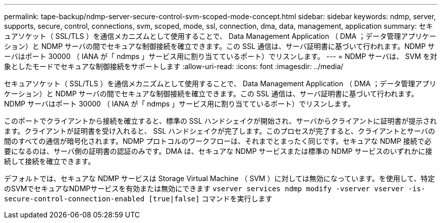 ---
permalink: tape-backup/ndmp-server-secure-control-svm-scoped-mode-concept.html 
sidebar: sidebar 
keywords: ndmp, server, supports, secure, control, connections, svm, scoped, mode, ssl, connection, dma, data, management, application 
summary: セキュアソケット（ SSL/TLS ）を通信メカニズムとして使用することで、 Data Management Application （ DMA ；データ管理アプリケーション）と NDMP サーバの間でセキュアな制御接続を確立できます。この SSL 通信は、サーバ証明書に基づいて行われます。NDMP サーバはポート 30000 （ IANA が「 ndmps 」サービス用に割り当てているポート）でリスンします。 
---
= NDMP サーバは、 SVM を対象としたモードでセキュアな制御接続をサポートします
:allow-uri-read: 
:icons: font
:imagesdir: ../media/


[role="lead"]
セキュアソケット（ SSL/TLS ）を通信メカニズムとして使用することで、 Data Management Application （ DMA ；データ管理アプリケーション）と NDMP サーバの間でセキュアな制御接続を確立できます。この SSL 通信は、サーバ証明書に基づいて行われます。NDMP サーバはポート 30000 （ IANA が「 ndmps 」サービス用に割り当てているポート）でリスンします。

このポートでクライアントから接続を確立すると、標準の SSL ハンドシェイクが開始され、サーバからクライアントに証明書が提示されます。クライアントが証明書を受け入れると、 SSL ハンドシェイクが完了します。このプロセスが完了すると、クライアントとサーバの間のすべての通信が暗号化されます。NDMP プロトコルのワークフローは、それまでとまったく同じです。セキュアな NDMP 接続で必要になるのは、サーバ側の証明書の認証のみです。DMA は、セキュアな NDMP サービスまたは標準の NDMP サービスのいずれかに接続して接続を確立できます。

デフォルトでは、セキュアな NDMP サービスは Storage Virtual Machine （ SVM ）に対しては無効になっています。を使用して、特定のSVMでセキュアなNDMPサービスを有効または無効にできます `vserver services ndmp modify -vserver vserver -is-secure-control-connection-enabled [true|false]` コマンドを実行します
